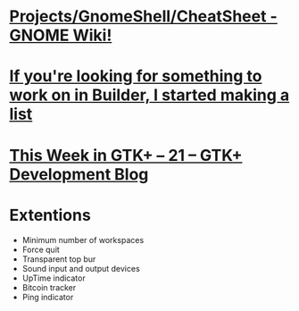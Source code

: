 * [[https://wiki.gnome.org/Projects/GnomeShell/CheatSheet][Projects/GnomeShell/CheatSheet - GNOME Wiki!]]
* [[https://people.gnome.org/~chergert/builder-projects.html][If you're looking for something to work on in Builder, I started making a list]]
* [[https://blog.gtk.org/2016/10/24/this-week-in-gtk-21/][This Week in GTK+ – 21 – GTK+ Development Blog]]
* Extentions
- Minimum number of workspaces
- Force quit
- Transparent top bur
- Sound input and output devices
- UpTime indicator
- Bitcoin tracker
- Ping indicator

